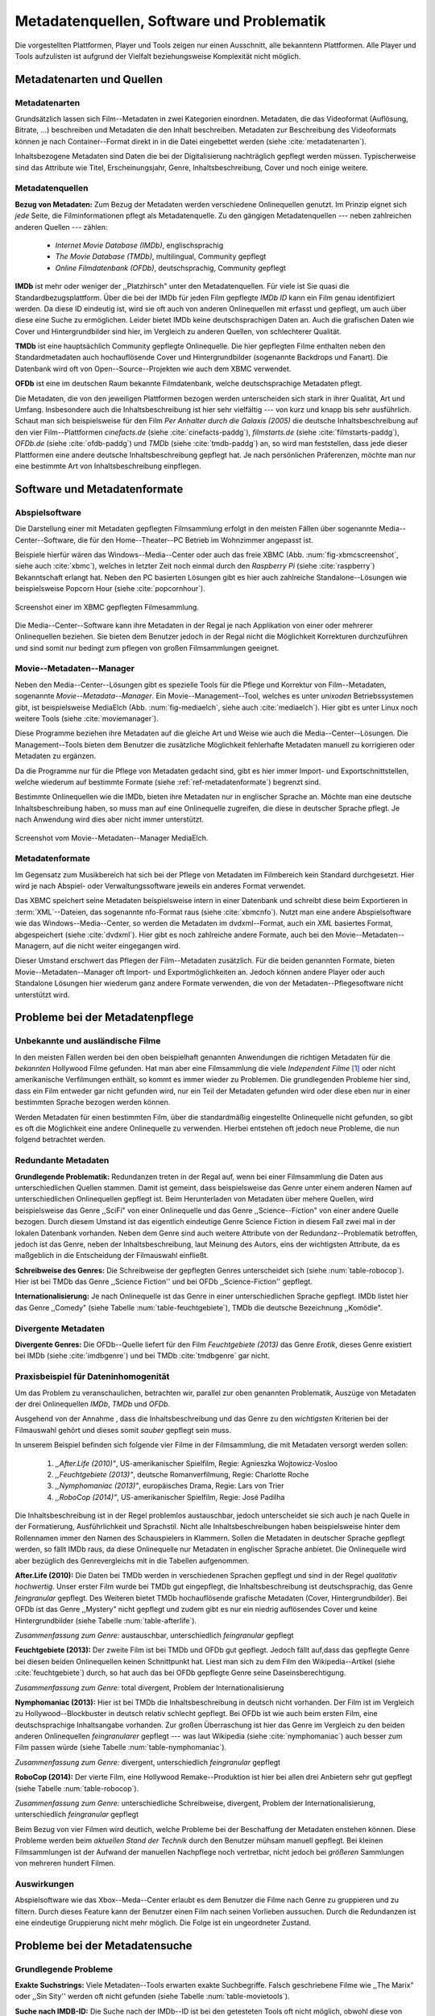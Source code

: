 ##########################################
Metadatenquellen, Software und Problematik
##########################################

Die vorgestellten Plattformen, Player und Tools zeigen nur einen Ausschnitt,
alle bekanntenn Plattformen. Alle Player und Tools aufzulisten ist aufgrund der
Vielfalt beziehungsweise Komplexität nicht möglich.

Metadatenarten und Quellen
==========================

Metadatenarten
--------------

Grundsätzlich lassen sich Film--Metadaten in zwei Kategorien
einordnen. Metadaten, die das Videoformat (Auflösung, Bitrate, ...) beschreiben
und Metadaten die den Inhalt beschreiben. Metadaten zur Beschreibung des
Videoformats können je nach Container--Format direkt in in die Datei eingebettet
werden (siehe :cite:`metadatenarten`).

Inhaltsbezogene Metadaten sind Daten die bei der Digitalisierung nachträglich
gepflegt werden müssen. Typischerweise sind das Attribute wie Titel,
Erscheinungsjahr, Genre, Inhaltsbeschreibung, Cover und noch einige weitere.

Metadatenquellen
----------------

**Bezug von Metadaten:** Zum Bezug der Metadaten werden verschiedene
Onlinequellen genutzt. Im Prinzip eignet sich *jede* Seite, die
Filminformationen pflegt als Metadatenquelle. Zu den gängigen
Metadatenquellen --- neben zahlreichen anderen Quellen --- zählen:

 * *Internet Movie Database (IMDb)*, englischsprachig
 * *The Movie Database (TMDb)*, multilingual, Community gepflegt
 * *Online Filmdatenbank (OFDb)*, deutschsprachig, Community gepflegt

**IMDb** ist mehr oder weniger der ,,Platzhirsch" unter den Metadatenquellen.
Für viele ist Sie quasi die Standardbezugsplattform. Über die bei der IMDb für
jeden Film gepflegte *IMDb ID* kann ein Film genau identifiziert werden. Da
diese ID eindeutig ist, wird sie oft auch von anderen Onlinequellen mit erfasst
und gepflegt, um auch über diese eine Suche zu ermöglichen. Leider bietet IMDb
keine deutschsprachigen Daten an. Auch die grafischen Daten wie Cover und
Hintergrundbilder sind hier, im Vergleich zu anderen Quellen, von schlechterer
Qualität.

**TMDb** ist eine hauptsächlich Community gepflegte Onlinequelle. Die hier
gepflegten Filme enthalten neben den Standardmetadaten auch hochauflösende
Cover und Hintergrundbilder (sogenannte Backdrops und Fanart). Die Datenbank
wird oft von Open--Source--Projekten wie auch dem XBMC verwendet.

**OFDb** ist eine im deutschen Raum bekannte Filmdatenbank, welche
deutschsprachige Metadaten pflegt.

Die Metadaten, die von den jeweiligen Plattformen bezogen werden unterscheiden
sich stark in ihrer Qualität, Art und Umfang.  Insbesondere auch die
Inhaltsbeschreibung ist hier sehr vielfältig --- von kurz und knapp bis sehr
ausführlich. Schaut man sich beispielsweise für den Film *Per Anhalter durch die
Galaxis (2005)* die deutsche Inhaltsbeschreibung auf den vier Film--Plattformen
*cinefacts.de* (siehe :cite:`cinefacts-paddg`), *filmstarts.de* (siehe
:cite:`filmstarts-paddg`), *OFDb.de* (siehe :cite:`ofdb-paddg`) und *TMDb* (siehe
:cite:`tmdb-paddg`) an, so wird man feststellen, dass jede dieser Plattformen
eine andere deutsche Inhaltsbeschreibung gepflegt hat. Je nach persönlichen
Präferenzen, möchte man nur eine bestimmte Art von Inhaltsbeschreibung
einpflegen.


Software und Metadatenformate
=============================

Abspielsoftware
---------------

Die Darstellung einer mit Metadaten gepflegten Filmsammlung erfolgt in den
meisten Fällen über sogenannte Media--Center--Software, die für den
Home--Theater--PC Betrieb im Wohnzimmer angepasst ist.

Beispiele hierfür wären das Windows--Media--Center oder auch das freie
XBMC (Abb. :num:`fig-xbmcscreenshot`, siehe auch :cite:`xbmc`),
welches in letzter Zeit noch einmal durch den *Raspberry Pi* (siehe
:cite:`raspberry`) Bekanntschaft erlangt hat. Neben den PC basierten Lösungen
gibt es hier auch zahlreiche Standalone--Lösungen wie beispielsweise Popcorn
Hour (siehe :cite:`popcornhour`).

.. _fig-xbmcscreenshot:

.. figure:: fig/xbmc-screenshot.png
    :alt: Screenshot einer im XBMC gepflegten Filmesammlung.
    :width: 90%
    :align: center

    Screenshot einer im XBMC gepflegten Filmesammlung.

Die Media--Center--Software kann ihre Metadaten in der Regal je nach Applikation
von einer oder mehrerer Onlinequellen beziehen. Sie bieten dem Benutzer jedoch
in der Regal nicht die Möglichkeit Korrekturen durchzuführen und sind somit nur
bedingt zum pflegen von großen Filmsammlungen geeignet.


Movie--Metadaten--Manager
-------------------------

Neben den Media--Center--Lösungen gibt es spezielle Tools für die Pflege und
Korrektur von Film--Metadaten, sogenannte *Movie--Metadata--Manager*. Ein
Movie--Management--Tool, welches es unter *unixoden* Betriebssystemen
gibt, ist beispielsweise MediaElch (Abb.  :num:`fig-mediaelch`, siehe auch
:cite:`mediaelch`). Hier gibt es unter Linux noch weitere Tools (siehe
:cite:`moviemanager`).

Diese Programme beziehen ihre Metadaten auf die gleiche Art und Weise wie auch
die Media--Center--Lösungen. Die Management--Tools bieten dem Benutzer die
zusätzliche Möglichkeit fehlerhafte Metadaten manuell zu korrigieren oder
Metadaten zu ergänzen.

Da die Programme nur für die Pflege von Metadaten gedacht sind, gibt es hier
immer Import- und Exportschnittstellen, welche wiederum auf bestimmte Formate
(siehe :ref:`ref-metadatenformate`) begrenzt sind.

Bestimmte Onlinequellen wie die IMDb, bieten ihre Metadaten nur in englischer
Sprache an. Möchte man eine deutsche Inhaltsbeschreibung haben, so muss man auf
eine Onlinequelle zugreifen, die diese in deutscher Sprache pflegt. Je nach
Anwendung wird dies aber nicht immer unterstützt.

.. _fig-mediaelch:

.. figure:: fig/mediaelch.png
    :alt: Screenshot vom Movie--Metadaten--Manager MediaElch.
    :width: 90%
    :align: center

    Screenshot vom Movie--Metadaten--Manager MediaElch.


.. _ref-metadatenformate:

Metadatenformate
----------------

Im Gegensatz zum Musikbereich hat sich bei der Pflege von Metadaten im
Filmbereich kein Standard durchgesetzt. Hier wird je nach Abspiel- oder
Verwaltungssoftware jeweils ein anderes Format verwendet.

Das XBMC speichert seine Metadaten beispielsweise intern in einer
Datenbank und schreibt diese beim Exportieren in :term:`XML`--Dateien, das
sogenannte nfo-Format raus (siehe :cite:`xbmcnfo`). Nutzt man eine andere
Abspielsoftware wie das Windows--Media--Center, so werden die Metadaten im
dvdxml--Format, auch ein *XML* basiertes Format, abgespeichert (siehe
:cite:`dvdxml`). Hier gibt es noch zahlreiche andere Formate, auch bei den
Movie--Metadaten--Managern, auf die nicht weiter eingegangen wird.

Dieser Umstand erschwert das Pflegen der Film--Metadaten zusätzlich. Für die
beiden genannten Formate, bieten Movie--Metadaten--Manager oft Import- und
Exportmöglichkeiten an. Jedoch können andere Player oder auch Standalone
Lösungen hier wiederum ganz andere Formate verwenden, die von der
Metadaten--Pflegesoftware nicht unterstützt wird.


Probleme bei der Metadatenpflege
================================

Unbekannte und ausländische Filme
---------------------------------

In den meisten Fällen werden bei den oben beispielhaft genannten Anwendungen die
richtigen Metadaten für die *bekannten* Hollywood Filme gefunden. Hat man aber
eine Filmsammlung die viele *Independent Filme* [#f1]_ oder nicht amerikanische
Verfilmungen enthält, so kommt es immer wieder zu Problemen. Die grundlegenden
Probleme hier sind, dass ein Film entweder gar nicht gefunden wird, nur ein Teil
der Metadaten gefunden wird oder diese eben nur in einer bestimmten Sprache
bezogen werden können.

Werden Metadaten für einen bestimmten Film, über die standardmäßig eingestellte
Onlinequelle nicht gefunden, so gibt es oft die Möglichkeit eine andere
Onlinequelle zu verwenden. Hierbei entstehen oft jedoch neue Probleme, die
nun folgend betrachtet werden.

Redundante Metadaten
--------------------

**Grundlegende Problematik:** Redundanzen treten in der Regal auf, wenn bei
einer Filmsammlung die Daten aus unterschiedlichen Quellen stammen. Damit ist
gemeint, dass beispielsweise das Genre unter einem anderen Namen auf
unterschiedlichen Onlinequellen gepflegt ist. Beim Herunterladen von Metadaten
über mehere Quellen, wird beispielsweise das Genre ,,SciFi" von einer
Onlinequelle und das Genre ,,Science--Fiction" von einer andere Quelle bezogen.
Durch diesem Umstand ist das eigentlich eindeutige Genre Science Fiction in
diesem Fall zwei mal in der lokalen Datenbank vorhanden.  Neben dem Genre sind
auch weitere Attribute von der Redundanz--Problematik betroffen, jedoch ist das
Genre, neben der Inhaltsbeschreibung, laut Meinung des Autors, eins der
wichtigsten Attribute, da es maßgeblich in die Entscheidung der Filmauswahl
einfließt.

**Schreibweise des Genres:** Die Schreibweise der gepflegten Genres unterscheidet
sich (siehe :num:`table-robocop`). Hier ist bei TMDb das Genre ,,Science
Fiction'' und bei OFDb ,,Science-Fiction'' gepflegt.

**Internationalisierung:** Je nach Onlinequelle ist das Genre in einer
unterschiedlichen Sprache gepflegt. IMDb listet hier das Genre ,,Comedy" (siehe
Tabelle :num:`table-feuchtgebiete`), TMDb die deutsche Bezeichnung ,,Komödie".

Divergente Metadaten
--------------------

**Divergente Genres:** Die OFDb--Quelle liefert für den Film *Feuchtgebiete
(2013)* das Genre *Erotik*, dieses Genre existiert bei IMDb (siehe
:cite:`imdbgenre`) und bei TMDb :cite:`tmdbgenre` gar nicht.

Praxisbeispiel für Dateninhomogenität
-------------------------------------

Um das Problem zu veranschaulichen, betrachten wir, parallel zur oben genannten
Problematik, Auszüge von Metadaten der drei Onlinequellen *IMDb*, *TMDb* und
*OFDb*.

Ausgehend von der Annahme , dass die Inhaltsbeschreibung und das
Genre zu den *wichtigsten* Kriterien bei der Filmauswahl gehört und dieses somit
*sauber* gepflegt sein muss.

In unserem Beispiel befinden sich folgende vier Filme in der Filmsammlung, die
mit Metadaten versorgt werden sollen:

    1) *,,After.Life (2010)"*, US-amerikanischer Spielfilm, Regie: Agnieszka Wojtowicz-Vosloo
    2) *,,Feuchtgebiete (2013)"*, deutsche Romanverfilmung, Regie: Charlotte Roche
    3) *,,Nymphomaniac (2013)"*, europäisches Drama, Regie: Lars von Trier
    4) *,,RoboCop (2014)"*, US-amerikanischer Spielfilm, Regie: José Padilha

Die Inhaltsbeschreibung ist in der Regel problemlos austauschbar, jedoch
unterscheidet sie sich auch je nach Quelle in der Formatierung, Ausführlichkeit
und Sprachstil.  Nicht alle Inhaltsbeschreibungen haben beispielsweise hinter
dem Rollennamen immer den Namen des Schauspielers in Klammern. Sollen die
Metadaten in deutscher Sprache gepflegt werden, so fällt IMDb raus, da diese
Onlinequelle nur Metadaten in englischer Sprache anbietet. Die Onlinequelle wird
aber bezüglich des Genrevergleichs mit in die Tabellen aufgenommen.


**After.Life (2010):** Die Daten bei TMDb werden in verschiedenen Sprachen
gepflegt und sind in der Regel *qualitativ hochwertig*. Unser erster Film wurde
bei TMDb gut eingepflegt, die Inhaltsbeschreibung ist deutschsprachig, das Genre
*feingranular* gepflegt. Des Weiteren bietet TMDb hochauflösende grafische
Metadaten (Cover, Hintergrundbilder). Bei OFDb ist das Genre ,,Mystery" nicht
gepflegt und zudem gibt es nur ein niedrig auflösendes Cover und keine
Hintergrundbilder (siehe Tabelle :num:`table-afterlife`).

.. figtable::
    :label: table-afterlife
    :spec: l|l|l|l
    :caption: Übersicht Metadatenquellen für den Film After.Life (2010)
    :alt: Übersicht Metadatenquellen für den Film After.Life (2010)

    +----------+------------------------+----------------------------------+-------------------------+
    | *Quelle* | *IMDb*                 | *TMDb*                           | *OFDb*                  |
    +==========+========================+==================================+=========================+
    | *Plot*   | englischsprachig       | deutschsprachig                  | deutschsprachig         |
    +----------+------------------------+----------------------------------+-------------------------+
    | *Genre*  | Drama, Horror, Mystery | Drama, Horror, Mystery, Thriller | Drama, Horror, Thriller |
    +----------+------------------------+----------------------------------+-------------------------+

*Zusammenfassung zum Genre:* austauschbar, unterschiedlich *feingranular* gepflegt

**Feuchtgebiete (2013):** Der zweite Film ist bei TMDb und OFDb gut gepflegt.
Jedoch fällt auf,dass das gepflegte Genre bei diesen beiden Onlinequellen keinen
Schnittpunkt hat. Liest man sich zu dem Film den Wikipedia--Artikel (siehe
:cite:`feuchtgebiete`) durch, so hat auch das bei OFDb gepflegte Genre seine
Daseinsberechtigung.

.. figtable::
    :label: table-feuchtgebiete
    :spec: l|l|l|l
    :caption: Übersicht Metadatenquellen für den Film Feuchtgebiete (2013)
    :alt: Übersicht Metadatenquellen für den Film Feuchtgebiete (2013)

    +----------+------------------+-----------------+-----------------+
    | *Quelle* | *IMDb*           | *TMDb*          | *OFDb*          |
    +==========+==================+=================+=================+
    | *Plot*   | englischsprachig | deutschsprachig | deutschsprachig |
    +----------+------------------+-----------------+-----------------+
    | *Genre*  | Drama, Comedy    | Drama, Komödie  | Erotik          |
    +----------+------------------+-----------------+-----------------+

*Zusammenfassung zum Genre:* total divergent, Problem der Internationalisierung


**Nymphomaniac (2013):** Hier ist bei TMDb die Inhaltsbeschreibung in deutsch
nicht vorhanden. Der Film ist im Vergleich zu Hollywood--Blockbuster in
deutsch relativ schlecht gepflegt. Bei OFDb ist wie auch beim ersten Film, eine
deutschsprachige Inhaltsangabe vorhanden. Zur großen Überraschung ist hier das
Genre im Vergleich zu den beiden anderen Onlinequellen *feingranularer* gepflegt
--- was laut Wikipedia (siehe :cite:`nymphomaniac`) auch besser zum Film passen
würde (siehe Tabelle :num:`table-nymphomaniac`).

.. figtable::
    :label: table-nymphomaniac
    :spec: l|l|l|l
    :caption: Übersicht Metadatenquellen für den Film Nymphomaniac (2013)
    :alt: Übersicht Metadatenquellen für den Film Nymphomaniac (2013)

    +----------+------------------+------------------+--------------------+
    | *Quelle* | *IMDb*           | *TMDb*           | *OFDb*             |
    +==========+==================+==================+====================+
    | *Plot*   | englischsprachig | englischsprachig | deutschsprachig    |
    +----------+------------------+------------------+--------------------+
    | *Genre*  | Drama            | Drama            | Drama, Erotik, Sex |
    +----------+------------------+------------------+--------------------+

*Zusammenfassung zum Genre:* divergent, unterschiedlich *feingranular* gepflegt

**RoboCop (2014):** Der vierte Film, eine Hollywood Remake--Produktion ist hier
bei allen drei Anbietern sehr gut gepflegt (siehe Tabelle :num:`table-robocop`).

.. figtable::
    :label: table-robocop
    :spec: l|l|l|l
    :caption: Übersicht Metadatenquellen für den Film RoboCop (2014)
    :alt: Übersicht Metadatenquellen für den Film RoboCop (2014)

    +----------+-----------------------+--------------------------------+------------------------------------------+
    | *Quelle* | *IMDb*                | *TMDb*                         | *OFDb*                                   |
    +==========+=======================+================================+==========================================+
    | *Plot*   | englischsprachig      | deutschsprachig                | deutschsprachig                          |
    +----------+-----------------------+--------------------------------+------------------------------------------+
    | *Genre*  | Action, Crime, Sci-Fi | Action, Science Fiction, Krimi | Action, Krimi, Science-Fiction, Thriller |
    +----------+-----------------------+--------------------------------+------------------------------------------+

*Zusammenfassung zum Genre:* unterschiedliche Schreibweise, divergent, Problem der
Internationalisierung, unterschiedlich *feingranular* gepflegt

Beim Bezug von vier Filmen wird deutlich, welche Probleme bei der Beschaffung
der Metadaten enstehen können. Diese Probleme werden beim *aktuellen Stand der
Technik* durch den Benutzer mühsam manuell gepflegt. Bei kleinen Filmsammlungen
ist der Aufwand der manuellen Nachpflege noch vertretbar, nicht jedoch bei
*größeren* Sammlungen von mehreren hundert Filmen.


Auswirkungen
------------

Abspielsoftware wie das Xbox--Meda--Center erlaubt es dem Benutzer die Filme
nach Genre zu gruppieren und zu filtern. Durch dieses Feature kann der Benutzer
einen Film nach seinen Vorlieben aussuchen. Durch die Redundanzen ist eine
eindeutige Gruppierung nicht mehr möglich. Die Folge ist ein ungeordneter
Zustand.

.. _ref-probleme-metadatensuche:

Probleme bei der Metadatensuche
===============================

Grundlegende Probleme
---------------------

**Exakte Suchstrings:** Viele Metadaten--Tools erwarten exakte Suchbegriffe.
Falsch geschriebene Filme wie ,,The Marix" oder ,,Sin Sity'' werden oft nicht
gefunden (siehe Tabelle :num:`table-movietools`).

**Suche nach IMDB-ID:** Die Suche nach der IMDb--ID ist bei den getesteten Tools
oft nicht möglich, obwohl diese von manchen Onlineanbietern unterstützt wird
(siehe Tabelle :num:`table-movietools`).

Probleme bei Movie--Metadaten--Managern
---------------------------------------

Es wurden neben der Abspielsoftware XBMC und dem
Movie--Metadaten--Manager MediaElch, die bereits genannten
Movie--Metadaten--Manager (siehe :cite:`moviemanager`) GCstar, vMovieDB,
Griffith und Tellico angeschaut. Die Resultate hier waren eher *ernüchternd*
(siehe Tabelle). Bei den beiden Media Manager GCstar und vMovieDB hat die
Metadatensuche nicht funktioniert, hier wurde nichts gefunden. Das Verhalten
wurde auf zwei Systemen nachgeprüft.  Beim XBMC wurden die Plugins
für die Onlinequellen TMDb und Videobuster getestet. Für die Unschärfesuche
wurde nach *Sin Sity* und nach *The Marix* gesucht. Die nicht funktionierenden
Movie Manager GCstar und vMovieDB wurde nicht mit aufgenommen. Das Tool Griffith
wurde auch aus der Tabelle genommen, das hier von den 40 Onlinequellen nur
einzelne Quellen funktioniert haben --- nicht mal IMDb hat nicht funktioniert.


.. figtable::
    :label: table-movietools
    :spec: l|l|l|l
    :caption: Übersicht Movie--Metadaten--Manager und Funktionalität
    :alt: Übersicht Movie--Metadaten--Manager und Funktionalität

    +--------------------+------------------------+----------------------------+---------------------------+
    | *Software*         | *XBMC*                 | *MediaElch*                | *Tellico*                 |
    +====================+========================+============================+===========================+
    | *IMDB ID Suche*    | nein                   | nur über IMDb u. TMDb      | nein                      |
    +--------------------+------------------------+----------------------------+---------------------------+
    | *Unschärfesuche*   | nein                   | nein                       | nur IMDb, teilweise       |
    +--------------------+------------------------+----------------------------+---------------------------+
    | *Onlinequellen*    | Verschiedene (plugin)  | Verschiedene (6)           | wenige (3)                |
    +--------------------+------------------------+----------------------------+---------------------------+
    | *Metadatenformate* |  :math:`\times`        | nur XBMC                   | nein                      |
    +--------------------+------------------------+----------------------------+---------------------------+
    | *Datenkorrektur*   | :math:`\times`         | ja, manuell                | ja, manuell               |
    +--------------------+------------------------+----------------------------+---------------------------+
    | *Bemerkungen*      | pluginbasierte Scraper | Onlinequellen kombinierbar | :math:`\times`            |
    +--------------------+------------------------+----------------------------+---------------------------+
    | *Typ*              | Medien Player          | Movie--Metadaten--Manager  | Movie--Metadaten--Manager |
    +--------------------+------------------------+----------------------------+---------------------------+


Erkentnisse und Anforderungen an das Projekt
============================================

Viele der genannten Schwierigkeiten lassen sich aufgrund ihrer Natur und dem
aktuellen Kombination aus Abspielsoftware und Movie--Metadaten--Manager nicht
oder nur mit manuellen Eingriff durch den Benutzer beheben. Bei *großen*
Filmsammlungen ist dies jedoch mit keinem vernünftigen Aufwand umsetzbar.

Idee: Modulare Herangehensweise
===============================

Es soll *kein neuer* Movie--Metadaten--Manager entwickelt werden. Die Idee ist
es dem Entwickler beziehungsweise Endbenutzer einen *modularen
Werkzeugbaukasten* in Form einer pluginbasierten Bibliothek über eine
einheitliche Schnittstelle bereitzustellen, welcher an die persönlichen
Bedürfnisse anpassbar ist.

Des Weiteren soll die zusätzliche Funktionalität der Datenanalyse,
beispielsweise basierend auf Data--Mining Algorithmik, möglich sein. Das
Hauptaugenmerk des System liegt, im Gegensatz zu den bisherigen
Movie--Metadaten--Managern, auf der *automatisierten* Verarbeitung großer
Datenmengen.

.. rubric:: Footnotes

.. [#f1] Bezeichnung für Filme, die von Produktionsfirmen finanziert werden,
         welche nicht zu den großen US Studios gehören.
